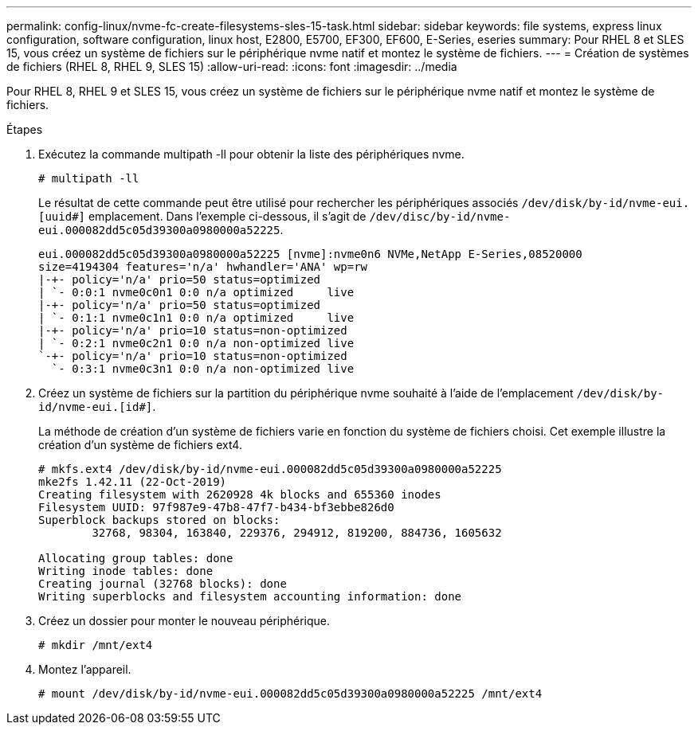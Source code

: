 ---
permalink: config-linux/nvme-fc-create-filesystems-sles-15-task.html 
sidebar: sidebar 
keywords: file systems, express linux configuration, software configuration, linux host, E2800, E5700, EF300, EF600, E-Series, eseries 
summary: Pour RHEL 8 et SLES 15, vous créez un système de fichiers sur le périphérique nvme natif et montez le système de fichiers. 
---
= Création de systèmes de fichiers (RHEL 8, RHEL 9, SLES 15)
:allow-uri-read: 
:icons: font
:imagesdir: ../media


[role="lead"]
Pour RHEL 8, RHEL 9 et SLES 15, vous créez un système de fichiers sur le périphérique nvme natif et montez le système de fichiers.

.Étapes
. Exécutez la commande multipath -ll pour obtenir la liste des périphériques nvme.
+
[listing]
----
# multipath -ll
----
+
Le résultat de cette commande peut être utilisé pour rechercher les périphériques associés `/dev/disk/by-id/nvme-eui.[uuid#]` emplacement. Dans l'exemple ci-dessous, il s'agit de `/dev/disc/by-id/nvme-eui.000082dd5c05d39300a0980000a52225`.

+
[listing]
----
eui.000082dd5c05d39300a0980000a52225 [nvme]:nvme0n6 NVMe,NetApp E-Series,08520000
size=4194304 features='n/a' hwhandler='ANA' wp=rw
|-+- policy='n/a' prio=50 status=optimized
| `- 0:0:1 nvme0c0n1 0:0 n/a optimized     live
|-+- policy='n/a' prio=50 status=optimized
| `- 0:1:1 nvme0c1n1 0:0 n/a optimized     live
|-+- policy='n/a' prio=10 status=non-optimized
| `- 0:2:1 nvme0c2n1 0:0 n/a non-optimized live
`-+- policy='n/a' prio=10 status=non-optimized
  `- 0:3:1 nvme0c3n1 0:0 n/a non-optimized live
----
. Créez un système de fichiers sur la partition du périphérique nvme souhaité à l'aide de l'emplacement `/dev/disk/by-id/nvme-eui.[id#]`.
+
La méthode de création d'un système de fichiers varie en fonction du système de fichiers choisi. Cet exemple illustre la création d'un système de fichiers ext4.

+
[listing]
----
# mkfs.ext4 /dev/disk/by-id/nvme-eui.000082dd5c05d39300a0980000a52225
mke2fs 1.42.11 (22-Oct-2019)
Creating filesystem with 2620928 4k blocks and 655360 inodes
Filesystem UUID: 97f987e9-47b8-47f7-b434-bf3ebbe826d0
Superblock backups stored on blocks:
        32768, 98304, 163840, 229376, 294912, 819200, 884736, 1605632

Allocating group tables: done
Writing inode tables: done
Creating journal (32768 blocks): done
Writing superblocks and filesystem accounting information: done
----
. Créez un dossier pour monter le nouveau périphérique.
+
[listing]
----
# mkdir /mnt/ext4
----
. Montez l'appareil.
+
[listing]
----
# mount /dev/disk/by-id/nvme-eui.000082dd5c05d39300a0980000a52225 /mnt/ext4
----

